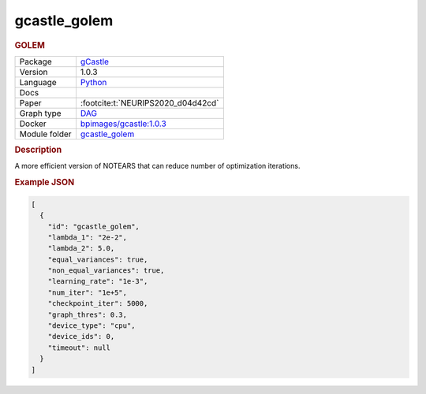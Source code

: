 

.. _gcastle_golem: 

gcastle_golem 
-----------------

.. rubric:: GOLEM

.. list-table:: 

   * - Package
     - `gCastle <https://github.com/huawei-noah/trustworthyAI/tree/master/gcastle>`__
   * - Version
     - 1.0.3
   * - Language
     - `Python <https://www.python.org/>`__
   * - Docs
     - 
   * - Paper
     - :footcite:t:`NEURIPS2020_d04d42cd`
   * - Graph type
     - `DAG <https://en.wikipedia.org/wiki/Directed_acyclic_graph>`__
   * - Docker 
     - `bpimages/gcastle:1.0.3 <https://hub.docker.com/r/bpimages/gcastle/tags>`__

   * - Module folder
     - `gcastle_golem <https://github.com/felixleopoldo/benchpress/tree/master/workflow/rules/structure_learning_algorithms/gcastle_golem>`__



.. rubric:: Description

A more efficient version of NOTEARS that can reduce number of optimization iterations.



.. rubric:: Example JSON


.. code-block:: json


    [
      {
        "id": "gcastle_golem",
        "lambda_1": "2e-2",
        "lambda_2": 5.0,
        "equal_variances": true,
        "non_equal_variances": true,
        "learning_rate": "1e-3",
        "num_iter": "1e+5",
        "checkpoint_iter": 5000,
        "graph_thres": 0.3,
        "device_type": "cpu",
        "device_ids": 0,
        "timeout": null
      }
    ]

.. footbibliography::

